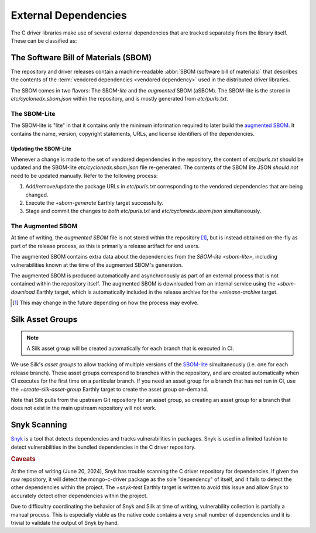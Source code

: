 External Dependencies
#####################

The C driver libraries make use of several external dependencies that are
tracked separately from the library itself. These can be classified as:

.. glossary::

   Bundled Dependency
   Vendored Dependency

      A dependency is "bundled" or "vendored" if its source lives directly
      within the repository that is consuming it. We control the exact version
      of the dependency that is used during the build process, aiding in
      reproducibility and consumability for users.

   System Dependency

      A "system" dependency is any dependency that we rely on being provided by
      the user when they are building or executing the software. We have no
      control over the versions of system dependencies that the user might
      provide to us.


The Software Bill of Materials (SBOM)
*************************************

The repository and driver releases contain a machine-readable
:abbr:`SBOM (software bill of materials)` that describes the contents of the
:term:`vendored dependencies <vendored dependency>` used in the distributed
driver libraries.

The SBOM comes in two flavors: The SBOM-\ *lite* and the *augmented* SBOM
(aSBOM). The SBOM-lite is the stored in `etc/cyclonedx.sbom.json` within the
repository, and is mostly generated from `etc/purls.txt`.


.. _sbom-lite:

The SBOM-Lite
=============

The SBOM-lite is "lite" in that it contains only the minimum information
required to later build the `augmented SBOM`_. It contains the name, version,
copyright statements, URLs, and license identifiers of the dependencies.

.. file:: etc/cyclonedx.sbom.json

   The `SBOM-lite`_ for the C driver project. This is injested automatically and
   asynchronously by Silk to produce the `augmented SBOM`_. This file is
   generated semi-automatically from `etc/purls.txt` and the `+sbom-generate`
   Earthly target.

   .. warning:: This file is **partially generated**! Prefer to edit `etc/purls.txt`!
      Refer to: `sbom-lite-updating`

.. file:: etc/purls.txt

   This file contains a set of purls__ (package URLs) that refer to the
   third-party components that are :term:`vendored <vendored dependency>` into
   the repository. A purl is a URL string that identifies details about software
   packages, including their upstream location and version.

   This file is maintained by hand and should be updated whenever any vendored
   dependencies are updated within the repository. Refer to: `sbom-lite-updating`

   __ https://github.com/package-url/purl-spec


.. _sbom-lite-updating:

Updating the SBOM-Lite
----------------------

Whenever a change is made to the set of vendored dependencies in the repository,
the content of `etc/purls.txt` should be updated and the SBOM-lite
`etc/cyclonedx.sbom.json` file re-generated. The contents of the SBOM lite JSON
*should not* need to be updated manually. Refer to the following process:

1. Add/remove/update the package URLs in `etc/purls.txt` corresponding to the
   vendored dependencies that are being changed.
2. Execute the `+sbom-generate` Earthly target successfully.
3. Stage and commit the changes to *both* `etc/purls.txt` and
   `etc/cyclonedx.sbom.json` simultaneously.

.. _augmented-SBOM:
.. _augmented SBOM:

The Augmented SBOM
==================

At time of writing, the *augmented SBOM* file is not stored within the
repository [#f1]_, but is instead obtained on-the-fly as part of the release
process, as this is primarily a release artifact for end users.

The augmented SBOM contains extra data about the dependencies from the
`SBOM-lite <sbom-lite>`, including vulnerabilities known at the time of the
augmented SBOM's generation.

The augmented SBOM is produced automatically and asynchronously as part of an
external process that is not contained within the repository itself. The
augmented SBOM is downloaded from an internal service using the `+sbom-download`
Earthly target, which is automatically included in the release archive for the
`+release-archive` target.

.. [#f1]

   This may change in the future depending on how the process may evolve.


.. _silk-asset-group:

Silk Asset Groups
*****************

.. note:: A Silk asset group will be created automatically for each branch that
   is executed in CI.

We use Silk's *asset groups* to allow tracking of multiple versions of the
SBOM-lite_ simultaneously (i.e. one for each release branch). These asset groups
correspond to branches within the repository, and are created automatically when
CI executes for the first time on a particular branch. If you need an asset
group for a branch that has not run in CI, use the `+create-silk-asset-group`
Earthly target to create the asset group on-demand.

Note that Silk pulls from the upstream Git repository for an asset group, so
creating an asset group for a branch that does not exist in the main upstream
repository will not work.

.. file:: tools/create-silk-asset-group.py

   A Python script that will create an `asset group <silk-asset-group>` in Silk
   based on a set of parameters. Execute with ``--help`` for more information.
   For the C driver, it is easier to use the `+create-silk-asset-group` Earthly
   target.


.. _snyk scanning:

Snyk Scanning
*************

Snyk_ is a tool that detects dependencies and tracks vulnerabilities in
packages. Snyk is used in a limited fashion to detect vulnerabilities in the
bundled dependencies in the C driver repository.

.. rubric:: Caveats

At the time of writing (June 20, 2024), Snyk has trouble scanning the C driver
repository for dependencies. If given the raw repository, it will detect the
mongo-c-driver package as the sole "dependency" of itself, and it fails to
detect the other dependencies within the project. The `+snyk-test` Earthly
target is written to avoid this issue and allow Snyk to accurately detect other
dependencies within the project.

Due to difficultry coordinating the behavior of Snyk and Silk at time of
writing, vulnerability collection is partially a manual process. This is
especially viable as the native code contains a very small number of
dependencies and it is trivial to validate the output of Snyk by hand.

.. seealso:: The `releasing.snyk` step of the release process

.. _snyk: https://app.snyk.io

.. program:: tools/snyk-vulns.py
.. file:: tools/snyk-vulns.py

   A Python script that generates the third-party vulnerability report that is
   included in the release archive. This script is used by the `+vuln-report-md`
   Earthly target.

   The script reads Snyk_\ -generated JSON data from standard input and writes
   the resulting Markdown document to standard output.

   .. rubric:: Parameters
   .. option:: --cve-exclude CVE-YYYY-NNNNNNNN[,...]

      A comma-separated list of CVE identifiers that will be excluded from the
      generated report even if they appear within the JSON data input. Each ID
      must be of the form ``CVE-YYYY-NNNNNNNN``. An empty string is treated as
      an empty list.

      .. seealso:: The `+vuln-report-md --cve_exclude` argument exposes this setting to
            Earthly.
